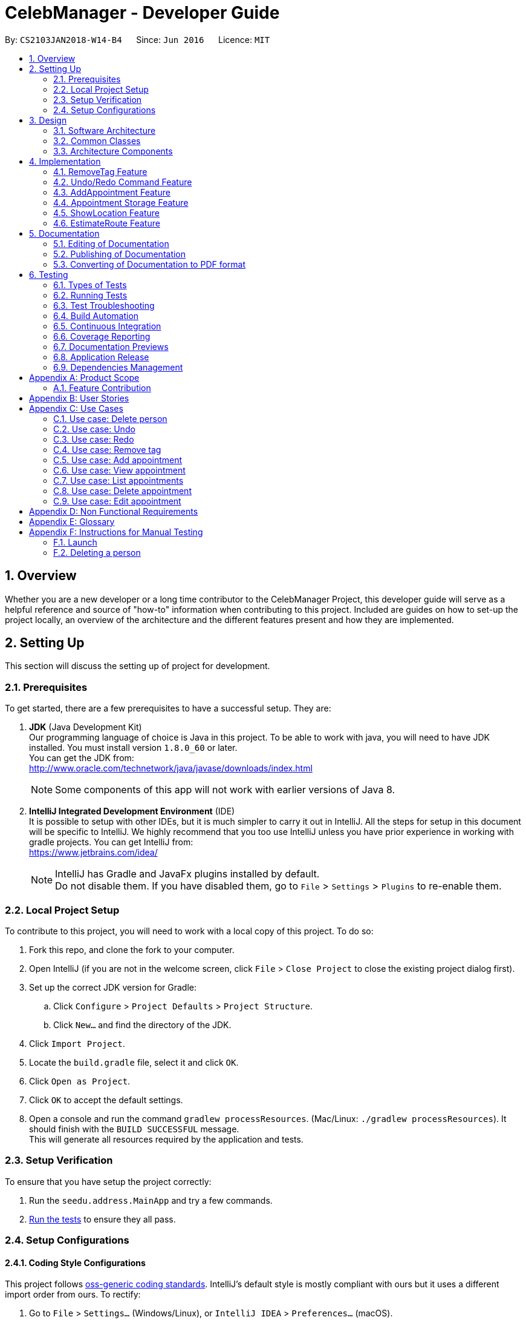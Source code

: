 = CelebManager - Developer Guide
:toc:
:toc-title:
:toc-placement: preamble
:sectnums:
:imagesDir: images
:stylesDir: stylesheets
:xrefstyle: full
ifdef::env-github[]
:tip-caption: :bulb:
:note-caption: :information_source:
endif::[]
:repoURL: https://github.com/CS2103JAN2018-W14-B4/main/

By: `CS2103JAN2018-W14-B4`      Since: `Jun 2016`      Licence: `MIT`

== Overview

Whether you are a new developer or a long time contributor to the CelebManager Project,
this developer guide will serve as a helpful reference and source of "how-to" information
when contributing to this project. Included are guides on how to set-up the project locally,
an overview of the architecture and the different features present and how they are implemented.

== Setting Up

This section will discuss the setting up of project for development.

=== Prerequisites

To get started, there are a few prerequisites to have a successful setup. They are:

. *JDK* (Java Development Kit) +
Our programming language of choice is Java in this project.
To be able to work with java, you will need to have JDK installed. You must install version `1.8.0_60` or later. +
You can get the JDK from: +
http://www.oracle.com/technetwork/java/javase/downloads/index.html
+
[NOTE]
Some components of this app will not work with earlier versions of Java 8.
+

. *IntelliJ Integrated Development Environment* (IDE) +
It is possible to setup with other IDEs, but it is much simpler to carry it out in IntelliJ.
All the steps for setup in this document will be specific to IntelliJ.
We highly recommend that you too use IntelliJ unless you have prior experience in working with gradle projects.
You can get IntelliJ from: +
https://www.jetbrains.com/idea/
+
[NOTE]
IntelliJ has Gradle and JavaFx plugins installed by default. +
Do not disable them. If you have disabled them, go to `File` > `Settings` > `Plugins` to re-enable them.


=== Local Project Setup

To contribute to this project, you will need to work with a local copy of this project. To do so:

. Fork this repo, and clone the fork to your computer.
. Open IntelliJ (if you are not in the welcome screen, click `File` > `Close Project` to close the existing project dialog first).
. Set up the correct JDK version for Gradle:
.. Click `Configure` > `Project Defaults` > `Project Structure`.
.. Click `New...` and find the directory of the JDK.
. Click `Import Project`.
. Locate the `build.gradle` file, select it and click `OK`.
. Click `Open as Project`.
. Click `OK` to accept the default settings.
. Open a console and run the command `gradlew processResources`. (Mac/Linux: `./gradlew processResources`). It should finish with the `BUILD SUCCESSFUL` message. +
This will generate all resources required by the application and tests.

=== Setup Verification

To ensure that you have setup the project correctly: +

. Run the `seedu.address.MainApp` and try a few commands.
. <<Testing,Run the tests>> to ensure they all pass.

=== Setup Configurations

==== Coding Style Configurations

This project follows https://github.com/oss-generic/process/blob/master/docs/CodingStandards.adoc[oss-generic coding standards].
IntelliJ's default style is mostly compliant with ours but it uses a different import order from ours.
To rectify:

. Go to `File` > `Settings...` (Windows/Linux), or `IntelliJ IDEA` > `Preferences...` (macOS).
. Select `Editor` > `Code Style` > `Java`.
. Click on the `Imports` tab to set the order. Take note of the following:

* For `Class count to use import with '\*'` and `Names count to use static import with '*'`: Set to `999` to prevent IntelliJ from contracting the import statements.
* For `Import Layout`: The order is `import static all other imports`, `import java.\*`, `import javax.*`, `import org.\*`, `import com.*`, `import all other imports`. Add a `<blank line>` between each `import`.

Alternatively, you can follow the <<UsingCheckstyle#, UsingCheckstyle.adoc>> document to configure Intellij to check style-compliance as you write code.

==== Documentation Configurations

After forking the repo, links in the documentation will still point to the `CS2103JAN2018-W14-B4/main` repository.
If you plan to develop this as a separate product (i.e. instead of contributing to the `CS2103JAN2018-W14-B4/main` repository), you should replace the variable `repoURL` in `DeveloperGuide.adoc` and `UserGuide.adoc` with the URL of your fork.

==== Continuous Integration (CI) Configurations

There are two CI configurations that you can set up.

To set up Travis for performing CI for your fork, please refer to <<UsingTravis#, UsingTravis.adoc>>.
Optionally, to set up AppVeyor for performing CI, please refer to <<UsingAppVeyor#, UsingAppVeyor.adoc>>.

[NOTE]
Travis is an Unix-based software, while AppVeyor is a Windows-based software.
Having both Travis CI and AppVeyor CI ensures your App works on both Unix-based platforms and Windows-based platforms.

You should also set up coverage reporting for your team fork. Please refer to <<UsingCoveralls#, UsingCoveralls.adoc>>.

[NOTE]
Coverage reporting could be useful for a team repository that hosts the final version but it is not that useful for your personal fork.


== Design

Before starting to work on the project after successful configurations, you are encouraged to:

1. Understand the overall design (<<Design-Architecture>>).
2. Understand the product scope (<<GetStartedProgramming>>).

[[Design-Architecture]]
=== Software Architecture

The *_Architecture Diagram_* given below explains the high-level design of the project.

.Architecture diagram
image::Architecture.png[width="600"]

////
[TIP]
The `.pptx` files used to create diagrams in this document can be found in the link:{repoURL}/docs/diagrams/[diagrams] folder. To update a diagram, modify the diagram in the pptx file, select the objects of the diagram, and choose `Save as picture`.
////

`Main` has only one class called link:{repoURL}/src/main/java/seedu/address/MainApp.java[`MainApp`]. It is responsible for:

* Initializing the components in the correct sequence and connects them up with each other at application launch.
* Shutting down the components and invokes cleanup method where necessary.

<<Design-Commons,*`Commons`*>> represents a collection of classes used by multiple components.
Two of these classes are vital at the architecture level. These are:

* `EventsCenter` is used by components to communicate with other components using events.
* `LogsCenter` is used by many classes to write log messages to the application's log file.

[NOTE]
`EventsCenter` is written using the https://github.com/google/guava/wiki/EventBusExplained[Google's Event Bus library].
It is a form of event-driven design.

The rest of the App consists of four components, each defining its _API_ in an interface, and exposing its functionality using a `{Component Name}Manager` class.
The components are:

* <<Design-Ui,*`UI`*>>: The user interface of the application.
* <<Design-Logic,*`Logic`*>>: The command executor of the application.
* <<Design-Model,*`Model`*>>: The container for in-memory data of the application.
* <<Design-Storage,*`Storage`*>>: The driver for reading and writing data of the application.

////
For example, the `Logic` component (see Figure 2) defines it's API in the `Logic.java` interface and exposes its functionality using the `LogicManager.java` class.

.Class diagram of the Logic Component
image::LogicClassDiagram.png[width="800"]

[discrete]
==== Event-driven Design
////

[[Design-Commons]]
=== Common Classes
Common class files, such as `EventsCenter`, are used by multiple components are in the `seedu.addressbook.commons` package.

The _sequence diagram_ below shows how the components interact for the scenario where the user issues the command `delete 1`.
Note that the `Model` simply raises a `AddressBookChangedEvent` when the CelebManager data is changed, instead of asking the `Storage` to save the updates to the hard disk.

.Sequence diagram for `delete 1` command (1)
image::SDforDeletePerson.png[width="800"]


The diagram below shows how the `EventsCenter` reacts to that event, which results in the updates being saved to the hard disk.
The status bar of the UI is also updated to reflect the 'Last Updated' time.
Note how the event is propagated through the `EventsCenter` to the `Storage` and `UI` without `Model` having to be coupled to either of them.

.Sequence diagram for `delete 1` command (2)
image::SDforDeletePersonEventHandling.png[width="800"]

=== Architecture Components

[[Design-Ui]]
==== UI Component

The following diagram shows the class diagram of the `UI` component.

.Class diagram of the `UI` component
image::UiClassDiagram.png[width="800"]

*API*: link:{repoURL}/src/main/java/seedu/address/ui/Ui.java[`Ui.java`]

The UI consists of a `MainWindow` that is made up of parts e.g.`CommandBox`, `ResultDisplay`, `PersonListPanel`, `StatusBarFooter`, `BrowserPanel` etc.
All these classes inherit from the abstract `UiPart` class.

The `UI` component uses JavaFx UI framework.
The layout of these UI parts are defined in matching `.fxml` files that are in the `src/main/resources/view` folder.
For example, the layout of the link:{repoURL}/src/main/java/seedu/address/ui/MainWindow.java[`MainWindow`] is specified in link:{repoURL}/src/main/resources/view/MainWindow.fxml[`MainWindow.fxml`].

The `UI` component,

* executes user commands using the `Logic` component.
* binds itself to some data in the `Model` so that the UI can auto-update when data in the `Model` change.
* responds to events raised from various parts of the App and updates the UI accordingly.

[[Design-Logic]]
==== Logic Component

The following diagrams shows the structure of the `Logic` component, and details on `XYZCommand` and `Command` in <<fig-LogicClassDiagram>>.
It describe the overall structure of the `Logic` component and how a single command such as `XYZCommand` and other commands are structured respectively.

[[fig-LogicClassDiagram]]
.Class diagram of the `Logic` component
image::LogicClassDiagram.png[width="800"]

.Structure of commands in the `Logic` component
image::LogicCommandClassDiagram.png[width="800"]

*API*: link:{repoURL}/src/main/java/seedu/address/logic/Logic.java[`Logic.java`]

When the user types in a new command to be parsed:

.  The `Logic` uses the `AddressBookParser` class to parse the user command.
.  A `Command` object is then executed by the `LogicManager`.
.  The command execution can affect the `Model` (e.g. adding a person) and/or raise events.
.  The result of the command execution is then encapsulated as a `CommandResult` object which is passed back to the `Ui`.

The following diagram shows the sequence diagram for interactions within the `Logic` component for the `execute("delete 1")` API call.

.Sequence diagram for the `delete 1` command
image::DeletePersonSdForLogic.png[width="800"]

[[Design-Model]]
==== Model Component

The following diagram shows the class diagram of the `Model` component.
It describes the overall structure of the `Model` component, along with all its sub-components.

.Class diagram of the `Model` component
image::ModelClassDiagram.png[width="800"]

*API*: link:{repoURL}/src/main/java/seedu/address/model/Model.java[`Model.java`]

The `Model` component:

* stores a `UserPref` object that represents the user's preferences.
* stores the Address Book data.
* exposes an unmodifiable `ObservableList<Person>` that can be 'observed' e.g. the UI can be bound to this list so that the UI automatically updates when the data in the list change.
* does not depend on any of the other three components.

[[Design-Storage]]
==== Storage Component

The following diagram shows the class diagram of the `Storage` component.
It describes how the overall structure of the `Storage` component and its different sub-components.

.Class diagram of the `Storage` component
image::StorageClassDiagram.png[width="800"]

*API*: link:{repoURL}/src/main/java/seedu/address/storage/Storage.java[`Storage.java`]

The `Storage` component:

* saves `UserPref` objects in json format and read it back.
* saves contacts data in xml format and read it back.
* saves appointments data in xml format and read it back.


== Implementation

This section describes some noteworthy features that are implemented in CelebManager.

// tag::removeTag[]
=== RemoveTag Feature
==== Current Implementation

The tag removal mechanism is facilitated by both `RemoveTagCommand`, which resides inside `Logic`, and `removeTag`, which resides in `AddressBook`.
`RemoveTagCommand` removes a specified tag from each person in the address book, and prints out how many persons are affected by this removal.
The following figure shows the inheritance diagram for `RemoveTagCommand`:

.Inheritance diagram for `Command`
image::RemoveTagCommandClassDiagram.png[width=""]

The `RemoveTagCommand` class inherits from the `UndoableCommand` class.
Similar to the other undoable commands like `DeleteCommand`, it supports the undo/redo feature.

Unlike `DeleteCommand` that can raise `PersonNotFoundException` when the `index` of the `person` to be deleted does not exist,
`RemoveTagCommand` can remove a non-existing tag from the address book, but implicitly tell the user that the tag does not exist
by showing that, the number of persons affected by the removal is 0.

The snippet code below shows the implementation of `executeUndoableCommand` in `RemoveTagCommand`:

[source,java]
----
public class RemoveTagCommand extends UndoableCommand {
    ...
    public static final String MESSAGE_DELETE_TAG_SUCCESS = "Removed Tag %1$s and %2$s person(s) affected.";
    ...

    @Override
    public CommandResult executeUndoableCommand() {
        requireNonNull(tagToRemove);
        int numberOfAffectedPersons = model.removeTag(tagToRemove);
        return new CommandResult(String.format(MESSAGE_DELETE_TAG_SUCCESS, tagToRemove, numberOfAffectedPersons));
    }

    ...
}
----

The snippet code below shows the implementation of `removeTag` in `AddressBook`:

[source,java]
----
public class AddressBook {
    /**
     * Removes {@code tag} from all persons in this {@code AddressBook}.
     * @returns the number of {@code person}s with this {@code tag} removed.
     */
    public int removeTag(Tag tag) {
        int count = 0;
        for (Person person: persons) {
            if (person.removeTag(tag)) {
                count++;
            }
        }
        if (count > 0) {
            removeUnusedTags();
        }
        return count;
    }
    ...
}
----

Note that `removeUnusedTags` is called inside `removeTag` when there is at least one person affected by the removal.
This is because this operation removes the tag from each person with it, and thus after the operation, no person in the
address book should have the tag, and hence the unused tag should be removed from `tags` inside the address book.

Suppose the current address book has two types of tags, `friends` and `husband`.
The figure below shows the state of `PersonListPanel`:

.State of `PersonListPanel` before executing `removeTag friends`
image::BeforeRemoveTag.png[width=""]

After the successful execution of `removeTag friends`, `PersonListPanel` will be updated to the diagram below:

.State of `PersonListPanel` after executing `removeTag friends`
image::AfterRemoveTag.png[width=""]

The following sequence diagram shows how the command works:

.Sequence diagram of removeTag command
image::RemoveTagSequenceDiagram.png[width=""]

==== Design Considerations

===== Aspect: Command result for removal of non-existing `tag`
* **Alternative 1 (current choice):** Output `tag` is removed and 0 person affected
** Pros: Easy to implement.
** Cons: Does not make it explicit to users that the `tag` being removed does not exist in the address book.
* **Alternative 2:** Output the `tag` cannot be removed
** Pros: Makes it clear to users that the `tag` does not exist and thus cannot be removed.
** Cons: Does not invalidate the removal and can thus be confusing to users whether this removal is legal.
* **Alternative 3:** Output error and invalid command format
** Pros: Follows the common logical convention and makes it clear to users that the removal is not legal.
** Cons: Requires the creation of additional exception class and exception handling methods.


// tag::undoredo[]
=== Undo/Redo Command Feature
==== Current Implementation

The undo command allows users to reverse the effect of the previous command, and the redo command allows the users to reverse the effects of undoing commands.

The undo/redo mechanism is facilitated by an `UndoRedoStack` in `LogicManager` class. It supports undoing and redoing of commands that modifies the state of the address book, such as `add` and `edit`.

In the implementation, these commands will inherit from `UndoableCommand` class, while the commands that cannot be undone will inherit from the `Command` class instead.


The following figure shows the inheritance diagram with regards to the feature:

.Inheritance diagram for undoable commands
image::LogicCommandClassDiagram.png[width="800"]

From the figure, the `UndoableCommand` class provides an interface between the abstract `Command` class and concrete commands that can be undone, such as the `DeleteCommand`.

`UndoableCommand` contains high-level algorithms for additional tasks, such as saving the application state before command execution.
Its child classes implements the details of how to execute the specific command.

[NOTE]
Undoable commands require additional tasks to be completed, such as saving the application state, before command execution.

[NOTE]
The technique of containing the high-level algorithms in the parent class, while implementing lower-level algorithms in child classes is also known as the https://www.tutorialspoint.com/design_pattern/template_pattern.htm[template pattern].

With the additional interface, the commands that are undoable are implemented in this way:
[source,java]
----
public abstract class UndoableCommand extends Command {
    @Override
    public CommandResult execute() {
        // ... undo logic ...

        executeUndoableCommand();
    }
}

public class DeleteCommand extends UndoableCommand {
    @Override
    public CommandResult executeUndoableCommand() {
        // ... delete logic ...
    }
}
----

Commands that are not undoable are implemented this way:
[source,java]
----
public class ListCommand extends Command {
    @Override
    public CommandResult execute() {
        // ... list logic ...
    }
}
----

The `UndoRedoStack` will be empty at the beginning when the user first launches the application.


For example, when the user executes a `delete 5` command, an `UndoableCommand`, to delete the 5th person in the address book, the current state of the address book is saved.
The `delete 5` command will then be pushed onto the `undoStack`.
The current state of the application is then saved together with the command.
The following figure shows the illustration after executing the command.

.Execution of `delete 5` command
image::UndoRedoStartingStackDiagram.png[width="800"]

As the user continues to execute commands that are undoable in the application, more commands are added into the `undoStack`.
For example, the user may execute an `add n/David ...` command to add a new person.
The following figure shows the illustration after executing the second command.

.Execution of `add n/David ...` command
image::UndoRedoNewCommand1StackDiagram.png[width="800"]

[NOTE]
If a command fails its execution, it will not be pushed to the `undoStack` at all.

If the user decides to undo that action using `undo` command, the `undoStack` will pop the most recent command, and push the command into the `redoStack`.
The application will restore to the state before the `add n/David ...` command executed.
The following figure shows the illustration after executing the `undo` command.

.Execution of `undo` command
image::UndoRedoExecuteUndoStackDiagram.png[width="800"]

[NOTE]
If the `undoStack` is empty, then there are no other commands left to be undone.
An `Exception` will be thrown when popping the `undoStack`.

The following figure shows the sequence diagram on how the `undo` command works.

.Sequence diagram of `undo` command
image::UndoRedoSequenceDiagram.png[width="800"]

The `redo` command pops the most recent undone command from `redoStack`, and push the command to the `undoStack`.
This will also restore the address book to the state after the command is executed.

[NOTE]
If the `redoStack` is empty, then there are no other commands left to be redone.
An `Exception` will be thrown when popping the `redoStack`.

////
The user now decides to execute a new command, `clear`. As before, `clear` will be pushed into the `undoStack`. This time the `redoStack` is no longer empty. It will be purged as it no longer make sense to redo the `add n/David` command (this is the behavior that most modern desktop applications follow).

image::UndoRedoNewCommand2StackDiagram.png[width="800"]

Commands that are not undoable are not added into the `undoStack`. For example, `list`, which inherits from `Command` rather than `UndoableCommand`, will not be added after execution:

image::UndoRedoNewCommand3StackDiagram.png[width="800"]

The following activity diagram summarize what happens inside the `UndoRedoStack` when a user executes a new command:

image::UndoRedoActivityDiagram.png[width="650"]
////

==== Design Considerations


===== Aspect: Implementation of `UndoableCommand`

* **Alternative 1 (current choice):** Add a new abstract method `executeUndoableCommand()`
** Pros: We will not lose any undone/redone functionality as it is now part of the default behaviour. Classes that deal with `Command` do not have to know that `executeUndoableCommand()` exist.
** Cons: Hard for new developers to understand the template pattern.
* **Alternative 2:** Just override `execute()`
** Pros: Does not involve the template pattern, easier for new developers to understand.
** Cons: Classes that inherit from `UndoableCommand` must remember to call `super.execute()`, or lose the ability to undo/redo.

===== Aspect: Execution of `undo` and `redo` commands

* **Alternative 1 (current choice):** Saves the entire address book.
** Pros: Easy to implement.
** Cons: May have performance issues in terms of memory usage.
* **Alternative 2:** Individual command knows how to undo/redo by itself.
** Pros: Will use less memory (e.g. for `delete`, just save the person being deleted).
** Cons: We must ensure that the implementation of each individual command are correct.


===== Aspect: Type of commands that can be undone/redone

* **Alternative 1 (current choice):** Only include commands that modifies the address book (`add`, `clear`, `edit`).
** Pros: We only revert changes that are hard to change back (the view can easily be re-modified as no data are * lost).
** Cons: User might think that undo also applies when the list is modified (undoing filtering for example), * only to realize that it does not do that, after executing `undo`.
* **Alternative 2:** Include all commands.
** Pros: Might be more intuitive for the user.
** Cons: User have no way of skipping such commands if he or she just want to reset the state of the address * book and not the view.
**Additional Info:** See our discussion  https://github.com/se-edu/addressbook-level4/issues/390#issuecomment-298936672[here].


===== Aspect: Type of data structure to support the undo/redo commands

* **Alternative 1 (current choice):** Use separate stack for undo and redo
** Pros: Easy to understand for new Computer Science student undergraduates to understand, who are likely to be * the new incoming developers of our project.
** Cons: Logic is duplicated twice. For example, when a new command is executed, we must remember to update * both `HistoryManager` and `UndoRedoStack`.
* **Alternative 2:** Use `HistoryManager` for undo/redo
** Pros: We do not need to maintain a separate stack, and just reuse what is already in the codebase.
** Cons: Requires dealing with commands that have already been undone: We must remember to skip these commands. Violates Single Responsibility Principle and Separation of Concerns as `HistoryManager` now needs to do two * different things.
// end::undoredo[]

=== AddAppointment Feature
==== Current Implementation

The AddAppointment mechanism is facilitated by the `AddAppointmentCommand`, which resides inside `Logic`. It supports the adding of an appointment to an existing calendar.
The appointment, if added successfully, can be viewed in our `CalendarPanel` UI. This is done by retrieving the list of calendars stored in our `CalendarPanel`
and then adding the appointment to one or more of these calendars. This command extends `Command` so it *does not support the undo/redo feature*.

To be able to create appointments, add them to calendars and view the calendar with the added appointments, the external CalendarFX package is used. The API for all the CalendarFX classes and methods used can be found http://dlsc.com/wp-content/html/calendarfx/apidocs/index.html[here].

* For the calendar, the `CelebCalendar` class is used, which extends the default `Calendar` class from CalendarFX used to describe a calendar.

* For the appointment, the `Appointment` class is used, which is extended from `Entry`, the default class used to represent an entry in a `Calendar` in CalendarFX.

* All `CelebCalendar` instances reside in an instance of `CalendarSource`, the class used to store a group of calendars in CalendarFX.

* This instance of `CalendarSource` is atttached to our `CalendarView` which is the GUI for our calendar.

[NOTE]
Inheritance from the base classes of the external package is done so that we can add in additional methods as necessary.

Right now, the addAppointment command takes in up to 6 parameters. They are:

* Appointment name [Compulsory field]
* Location
* Start Date
* Start Time
* End Date
* End Time

The `AddAppointmentCommandParser` is able to create sensible appointments even if 1 or more of the non-compulsory fields are not included. The snippet code below shows how the parsing is handled:

[source,java]
----
public AddAppointmentCommand parse(String args) throws ParseException {
    ArgumentMultimap argMultiMap = ArgumentTokenizer.tokenize(args, PREFIX_NAME, PREFIX_START_TIME,
            PREFIX_START_DATE,  PREFIX_LOCATION, PREFIX_END_TIME, PREFIX_END_DATE);

    if (!arePrefixesPresent(argMultiMap, PREFIX_NAME)
            || !argMultiMap.getPreamble().isEmpty()) {
        throw new ParseException(String.format(MESSAGE_INVALID_COMMAND_FORMAT,
                AddAppointmentCommand.MESSAGE_USAGE));
    }

    try {
        String appointmentName = ParserUtil.parseGeneralName(argMultiMap.getValue(PREFIX_NAME)).get();
        Optional<LocalTime> startTimeInput = ParserUtil.parseTime(argMultiMap.getValue(PREFIX_START_TIME));
        Optional<LocalDate> startDateInput = ParserUtil.parseDate(argMultiMap.getValue(PREFIX_START_DATE));
        Optional<LocalTime> endTimeInput = ParserUtil.parseTime(argMultiMap.getValue(PREFIX_END_TIME));
        Optional<LocalDate> endDateInput = ParserUtil.parseDate(argMultiMap.getValue(PREFIX_END_DATE));
        Optional<String> locationInput = ParserUtil.parseGeneralName(argMultiMap.getValue(PREFIX_LOCATION));

        String location = null;
        LocalTime startTime = LocalTime.now();
        LocalDate startDate = LocalDate.now();
        LocalTime endTime = LocalTime.now();
        LocalDate endDate = LocalDate.now();

        if (startTimeInput.isPresent()) {
            startTime = startTimeInput.get();
            endTime = startTimeInput.get();
        }
        if (endTimeInput.isPresent()) {
            endTime = endTimeInput.get();
        }
        if (startDateInput.isPresent()) {
            startDate = startDateInput.get();
            endDate = startDateInput.get();
        }
        if (endDateInput.isPresent()) {
            endDate = endDateInput.get();
        }
        if (locationInput.isPresent()) {
            location = locationInput.get();
        }
        ...
    }
    ...
}
----

The format for all the fields are located inside of `Appointment` and are as follows:

[source,java]
----
public class Appointment extends Entry {

    public static final String MESSAGE_NAME_CONSTRAINTS =
            "Appointment names should only contain alphanumeric characters and spaces, and it should not be blank"; // used for name and location

    public static final String MESSAGE_TIME_CONSTRAINTS =
            "Time should be a 2 digit number between 00 to 23 followed by a :"
            + " followed by a 2 digit number beetween 00 to 59. Some examples include "
            + "08:45, 13:45, 00:30";
    public static final String MESSAGE_DATE_CONSTRAINTS =
            "Date should be a 2 digit number between 01 to 31 followed by a -"
            + " followed by a 2 digit number between 01 to 12 followed by a -"
            + " followed by a 4 digit number describing a year. Some months might have less than 31 days."
            + " Some examples include: 13-12-2018, 02-05-2019, 28-02-2018";

    public static final DateTimeFormatter TIME_FORMAT = DateTimeFormatter.ofPattern("HH:mm");

    public static final DateTimeFormatter DATE_FORMAT = DateTimeFormatter.ofPattern("dd-MM-uuuu")
            .withResolverStyle(ResolverStyle.STRICT); // prevent incorrect dates
    ...
}
----

The figure below shows the state of the application before input of the `AddAppointmentCommand`:

.State of application without any appointments
image::BeforeAddAppointment.png[width="800"]

After input of the command, we will have:

.State of application with newly added appointment
image::AfterAddAppointment.png[width="800"]


////
=== Logging

We are using `java.util.logging` package for logging. The `LogsCenter` class is used to manage the logging levels and logging destinations.

* The logging level can be controlled using the `logLevel` setting in the configuration file (See <<Implementation-Configuration>>)
* The `Logger` for a class can be obtained using `LogsCenter.getLogger(Class)` which will log messages according to the specified logging level
* Currently log messages are output through: `Console` and to a `.log` file.

*Logging Levels*

* `SEVERE` : Critical problem detected which may possibly cause the termination of the application
* `WARNING` : Can continue, but with caution
* `INFO` : Information showing the noteworthy actions by the App
* `FINE` : Details that is not usually noteworthy but may be useful in debugging e.g. print the actual list instead of just its size

[[Implementation-Configuration]]
=== Configuration

Certain properties of the application can be controlled (e.g App name, logging level) through the configuration file (default: `config.json`).
////

=== Appointment Storage Feature
==== Current Implementation
The storing of appointment is facilitated by the `XmlAppointmentListStorage` class, which resides in the `Storage` component.
It supports the retrieval and storage for appointments made by the user.

During start-up of application, the storage component will be initialized by the `MainApp`, which retrieves information from the specified file path in `UserPrefs`.

The following code snippet shows how the storage component will be initialized by the `MainApp`.
[source,java]
----
public void init() throws Exception {
        // initializes application.

        UserPrefsStorage userPrefsStorage = new JsonUserPrefsStorage(config.getUserPrefsFilePath());
        userPrefs = initPrefs(userPrefsStorage);
        AddressBookStorage addressBookStorage = new XmlAddressBookStorage(userPrefs.getAddressBookFilePath());
        AppointmentListStorage appointmentListStorage =
                new XmlAppointmentListStorage(userPrefs.getAppointmentListFilePath());
        storage = new StorageManager(addressBookStorage, userPrefsStorage, appointmentListStorage);

        // initializes other component in the application.
    }
----

In the `XmlAppointmentListStorage` class, it allows developers to use methods:

* `readAppointmentList`, to retrieve a `ReadOnlyAppointmentList`
** This is done by checking if the file exist, and load the list from `XmlSerializableAppointmentList`.
* `saveAppointmentList`, to write information into `filePath` specified in `userPrefs`
** This is done by creating a new file and rewriting to the list in `XmlSerializableAppointmentList`.

While the `XmlAppointmentListStorage` class allows access to data stored on the hard disk, the `XmlSerializableAppointmentList` class represents the data of the appointment list for the calendar.
In `XmlSerializableAppointmentList`, it contains a `List` of XML formats of appointments `XmlAdaptedAppointment`.
`XmlAdaptedAppointment` will then contain essential information of different `Appointment` in `AppointmentList` in the `Model` component, which includes:

* `title` of appointment
* `interval` of appointment indicating its starting and ending time
* `fullDay` tag of appointment indicating whether if appointment is a full-day event
* `calendarName` of which the appointment is allocated to
* `location` of appointment that is going to happen

==== Design Considerations
===== Aspect: Implementing of `AppointmentListStorage`
* **Alternative 1 (current choice):** Adapting existing `AddressBookStorage`
** Pros: Allows similar structure that can be maintained easily in `Storage` component
** Cons: Prevents major overhaul in future if necessary
* **Alternative 2:** Redefining `AppointmentListStorage`
** Pros: Allows flexibility in implementation
** Cons: Confuses developer with different requirements for a single component

===== Aspect: Usage of data structures for `Appointment`
* **Alternative 1 (current choice):** Using a single `List`
** Pros: Allows simplicity
** Cons: Slows the application if there are too many appointments
* **Alternative 2:** Using a single `Set` such as `TreeSet`
** Pros: Lowers impact in speed when there are many appointments
** Cons: Complicates implementation when speed is not an issue

// tag::showlocation[]
=== ShowLocation Feature
==== Current Implementation

The ShowLocation mechanism is facilitated by the `ShowLocationCommand`, which resides inside `Logic`. It supports the viewing of location
in the `MapPanel` UI by updating the state of the `MapPanel`. This is done by re-centering the `MapPanel` to the latitude and longitude of the
location and identifying it with a location marker. This command inherits from `Command` so it *does not support the undo/redo feature*.

The following figure shows the marker that is used to identify the location in the `MapPanel`:

.Location marker
image::LocationMarker.png[width="50"]

The following diagram shows the inheritance diagram for `ShowLocationCommand`:

.Inheritance diagram for `Command`
image::ShowLocationLogicCommandClassDiagram.png[width=""]

As you can see from the diagram, `ShowLocationCommand` inherits from the Command class and is not part of the Undoable Command.
Similar to the other commands like `FindCommand` it will not be identified by the undo/redo feature.

This command does not use the `Person` `Address` model to search for a specific location, it uses the `MapAddress` model. This is due to
the due to the difference in address specification details as the `Address` model is too specific for the command to work.
An example would be the details of unit number (e.g #11-111) which will not be valid for this command.

The main difference between both model is shown below in the two diagrams.

The snippet code below shows the diagram of `Address` model:

[source,java]
----
public class Address {
    public static final String MESSAGE_ADDRESS_CONSTRAINTS =
                "Person addresses can take any values, and it should not be blank";
    /*
     * The first character of the address must not be a whitespace,
     * otherwise " " (a blank string) becomes a valid input.
     */
    public static final String ADDRESS_VALIDATION_REGEX = "[^\\s].*";
    /**
     * Returns true if a given string is a valid person email.
     */
    public static boolean isValidAddress(String test) {
        return test.matches(ADDRESS_VALIDATION_REGEX);
    }
    ...
}
----

The snippet code below shows the diagram of `MapAddress` model:

[source,java]
----
public class MapAddress {
    public static final String MESSAGE_ADDRESS_MAP_CONSTRAINTS =
            "Address should be in location name, road name, block and road name or postal code format.\n"
                    + "Note:(Person address may not be valid as it consist of too many details like unit number)"
    /*
     * The first character of the address must not be a whitespace,
     * otherwise " " (a blank string) becomes a valid input.
     */
    public static final String ADDRESS_VALIDATION_REGEX = "[^\\s].*";
    ...
    /**
     * Returns true if a given string is a valid map address.
     */
    public static boolean isValidAddress(String test) {
        boolean isValid;
        Geocoding testAddress = new Geocoding();
        isValid = testAddress.checkIfAddressCanBeFound(test);
        return test.matches(ADDRESS_MAP_VALIDATION_REGEX) && isValid;
    }
    ...
}
----
The difference to note is the `isValidAddress` method, where `Address` only checks for *blank space* whereas `MapAddress`
checks for *blank space and the validity of location in google server*. Thus, making the command more restrictive to location,
 road, block name and postal code. Any details more than that would result in a higher possibility of it being invalid.

This command uses the `GMAPSFX API` and  `Google Maps Web Services API` library. The `GMAPFX API` is used to create the
`Geocoding` function, which is used to convert `MapAddress` into latitude and longitude form (`LatLng`). The `LatLng` form
is then used by the command to find the exact location in the `MapPanel`. The `Google Maps Web Services API` allows the
command to re-center and mark the new location which is then shown to the user.

Every new input of this command will remove the previous location marker and add the new marker into the map.

The snippet below shows the state of `MapPanel` before input of `ShowLocation` command:

.Default State of `MapPanel`
image::BeforeInput.png[width="400"]

After the input of "showLocation ma/Punggol" the `MapPanel` will be updated to the diagram below:

.State of `MapPanel` after `CommandInput`
image::AfterShowLocationInput.png[width="400"]

Any subsequent inputs will remove the previous location marker and update the `MapPanel` with the new marker

The following sequence diagram shows how the command works:

.Sequence Diagram of `showLocation` Command
image::ShowLocationSequenceDiagram.png[width=""]

==== Design Considerations

===== Aspect: Implementation of `showLocationCommand`
* **Alternative 1 (current choice):** Extend `Command`
** Pros: Easy to understand for new developers who will be developing this project as the command is at the same abstraction level as other commands.
** Cons: Does not have the undo/redo feature as it is not part of `UndoableCommand`.
* **Alternative 2:** Extend `UndoableCommand`
** Pros: Allows for command to have the undo/redo function.
** Cons: Requires more work that may not fit in with our timeline

===== Aspect: Use of address model
* **Alternative 1 (current choice):** Use `MapAddress`
** Pros: Allows the clear distinction of requirements between `MapAddress` and `Address` to avoid confusion
** Cons: Both model are very similar
* **Alternative 2:** Use `Address`
** Pros: Reduces the amount of code/class in the project
** Cons: Will be confusing as different requirements for a single model. Lacks proper organisation.

// tag::estimateRoute[]
=== EstimateRoute Feature
==== Current Implementation

The EstimateRoute mechanism is facilitated by the `EstimateRouteCommand`, which resides inside `Logic`. It supports the viewing of estimated route
in the `MapPanel` UI by updating the state of the `MapPanel`. This is done by re-centering the `MapPanel` to the new route. This command inherits from `Command` so it *does not support the undo/redo feature*.



The following figure shows the marker that is used to identify the start and end location in the `MapPanel`:

.Location marker
image::LocationMarker.png[width="50"]

The following diagram shows the inheritance diagram for `EstimateRouteCommand`:

.Inheritance diagram for `Command`
image::ShowLocationLogicCommandClassDiagram.png[width=""]

As you can see from the diagram, `EstimateRouteCommand` inherits from the Command class and is not part of the Undoable Command.
Similar to the other commands like `FindCommand` it will not be identified by the undo/redo feature.

This command is similar to the `ShowLocation` feature which does not use the `Person` `Address` model to search for a specific location, it uses the `MapAddress` model. This is due to the difference in address specification details as the `Address` model is too specific for the command to work.
An example would be the details of unit number (e.g #11-111) which will not be valid for this command.

This command uses the `GMAPSFX API` and  `Google Maps Web Services API` library.

The `GMAPFX API` is used to create the
`Geocoding` function, which is used to convert `MapAddress` into latitude and longitude form (`LatLng`). The `LatLng` form
is then used by the command to find the exact location in the `MapPanel`. `GMAPSFX` is also used to create the `DistanceEstimate` function, which allows
the calculation of estimated time and distance of travel between two location by driving. `DistanceMatrix` is also used to check if two locations
can be reached by driving.

The `Google Maps Web Services API` allows the
command to re-center the map view, create the route, mark the start and end location which is then shown to the user.

Every new input of this command will remove the previous route and add the new route into the map.

The snippet below shows the state of `MapPanel` before input of `estimateRoute` command:

.Default State of `MapPanel`
image::BeforeInput.png[width="400"]

After the input of "estimateRoute sma/Punggol ema/NUS" the `MapPanel` will be updated to the diagram below:

.State of `MapPanel` after `CommandInput`
image::AfterShowLocationInput.png[width="400"]

Any subsequent inputs will remove any existing marker or route and update the `MapPanel` with the new route.

The following sequence diagram shows how the command works:

.Sequence Diagram of `estimateRoute` Command
image::ShowLocationSequenceDiagram.png[width=""]

==== Design Considerations

===== Aspect: Implementation of `estimateCommand`
* **Alternative 1 (current choice):** Extend `Command`
** Pros: Easy to understand for new developers who will be developing this project as the command is at the same abstraction level as other commands.
** Cons: Does not have the undo/redo feature as it is not part of `UndoableCommand`.
* **Alternative 2:** Extend `UndoableCommand`
** Pros: Allows for command to have the undo/redo function.
** Cons: Requires more work that may not fit in with our timeline

===== Aspect: Use of address model
* **Alternative 1 (current choice):** Use `MapAddress`
** Pros: Allows the clear distinction of requirements between `MapAddress` and `Address` to avoid confusion
** Cons: Both model are very similar
* **Alternative 2:** Use `Address`
** Pros: Reduces the amount of code/class in the project
** Cons: Will be confusing as different requirements for a single model. Lacks proper organisation.

== Documentation
This section shows you how to document your project effectively.

You can use AsciiDoc, a lightweight markup language, for writing documentation.

[NOTE]
AsciiDoc(markup language) is chosen over markdown language format because it provides more flexibility with regards to formatting.


=== Editing of Documentation

Please refer to <<UsingGradle#rendering-asciidoc-files, UsingGradle.adoc>> for instructions on how to render `.adoc` files locally to preview the end result of your edits.
Alternatively, you can download the AsciiDoc plugin for IntelliJ, which allows you to preview the changes you have made to your `.adoc` files in real-time.

=== Publishing of Documentation

Please refer to <<UsingTravis#deploying-github-pages, UsingTravis.adoc>> for instructions on how to deploy GitHub pages using Travis.

=== Converting of Documentation to PDF format

You can use https://www.google.com/chrome/browser/desktop/[Google Chrome] to convert documents to PDF format, as Chrome's PDF engine preserves hyperlinks used in webpages.

To convert the project documentation files to PDF format:

.  Follow the instructions in <<UsingGradle#rendering-asciidoc-files, UsingGradle.adoc>> to convert the AsciiDoc files in `docs/` directory to HTML format.
.  Go to your generated HTML files in the `build/docs` folder, right click on them and select `Open with` -> `Google Chrome`.
.  Click on the `Print` option in Chrome's menu.
.  Set the destination to `Save as PDF`, proceed to click `Save` to save a copy of the file in PDF format. For the best result, use the settings indicated in the screenshot below.

*Menu below will appear after step 3*

.Saving documentation as PDF files in Chrome
image::chrome_save_as_pdf.png[width="300"]

[[Testing]]
== Testing

Testing is very important as it allows us to find application defects that were made during development, and it should be done constantly. It can be expensive if software testing is done only in the later stages of development, as a bug may affect different components of the project.

=== Types of Tests

There are two types of tests that we can run during the development of the project:

.  *GUI Tests* - These are tests involving the GUI. They include:
.. _System Tests_ that test the entire App by simulating user actions on the GUI. These are in the `systemtests` package.
.. _Unit tests_ that test the individual components of the software. These are in `seedu.address.ui` package.
.  *Non-GUI Tests* - These are tests not involving the GUI. They include:
..  _Unit tests_ that target the lowest level methods/classes. +
e.g. `seedu.address.commons.StringUtilTest`
..  _Integration tests_ that check the integration of multiple code units (those code units are assumed to be working). +
e.g. `seedu.address.storage.StorageManagerTest`
..  _Hybrids of unit and integration tests_ that check multiple code units as well as how they are connected together. +
e.g. `seedu.address.logic.LogicManagerTest`


=== Running Tests

There are three ways to run tests.

*Method 1: Using Gradle (headless)*

* Open a console and run the command `gradlew clean headless allTests` (Mac/Linux: `./gradlew clean headless allTests`).

[NOTE]
GUI tests can be run in _headless_ mode due to the https://github.com/TestFX/TestFX[TestFX] library. GUI tests do not show up on the screen in headless mode, which allows you to work on other matters while tests are running.

[NOTE]
Using Gradle (headless) is the most reliable way to run tests. Other testing methods may fail some GUI tests due to platform/resolution-specific idiosyncrasies.

[NOTE]
See <<UsingGradle#, UsingGradle.adoc>> for more info on how to run tests using Gradle.

*Method 2: Using Gradle*

* Open a console and run the command `gradlew clean allTests` (Mac/Linux: `./gradlew clean allTests`).

*Method 3: Using IntelliJ JUnit test runner*

* To run all tests, right-click on the `src/test/java` folder and choose `Run 'All Tests'`.
* To run a subset of tests, right-click on a test package or a test class, and choose `Run 'Tests in '<test package or test class>''`.


=== Test Troubleshooting
**Problem: `HelpWindowTest` fails with a `NullPointerException`.**

* Reason: One of its dependencies, `UserGuide.html` in `src/main/resources/docs` is missing.
* Solution: Execute Gradle task `processResources`.

////
== Dev Ops

Dev Ops is a software engineering culture and practice that aims at unifying software development (Dev) and software operations (Ops).
Dev Ops advocates automation and monitoring at all steps of software construction. This section illustrates how we adopt this practice in developing CelebManager.
////

=== Build Automation

Please use Gradle for build automation. +
Refer to <<UsingGradle#, UsingGradle.adoc>> for more details.

=== Continuous Integration

Please use https://travis-ci.org/[Travis CI] and https://www.appveyor.com/[AppVeyor] to perform _Continuous Integration_ on our projects. +
Refer to <<UsingTravis#, UsingTravis.adoc>> and <<UsingAppVeyor#, UsingAppVeyor.adoc>> for more details.

=== Coverage Reporting

Please use https://coveralls.io/[Coveralls] to track the code coverage of our projects. +
Refer to <<UsingCoveralls#, UsingCoveralls.adoc>> for more details.

=== Documentation Previews

Please use https://www.netlify.com/[Netlify] to see a preview of how the HTML version of changed asciidoc files will look
like when a pull request is merged. +
Please refer to <<UsingNetlify#, UsingNetlify.adoc>> for more details.

=== Application Release

To do the following steps to create a new release, you can:

.  Update the version number in link:{repoURL}/src/main/java/seedu/address/MainApp.java[`MainApp.java`].
.  Generate a JAR file <<UsingGradle#creating-the-jar-file, using Gradle>>.
.  Tag the repo with the version number, e.g. `v0.1`.
.  https://help.github.com/articles/creating-releases/[Create a new release using GitHub] and upload the JAR file you created.

=== Dependencies Management

Management of dependencies on third-party libraries is done using Gradle.
There is no need to include those libraries in the repo or download them manually.

[[GetStartedProgramming]]
[appendix]
== Product Scope

The *target user profile*:

* has a need to manage a significant number of contacts
* prefers desktop apps over other types
* can type fast
* prefers typing over mouse input
* is reasonably comfortable using CLI Apps
* needs to manage several people's (celebrities') schedule
* has a need to link contacts to appointments

*Value proposition*: manage contacts faster than a typical mouse/GUI driven app

=== Feature Contribution

**MAJOR**

*Adding, deleting, editing appointments*: Able to create, delete and edit appointments within the application. (By Muruges)

*Listing appointments* : Able to list appointments within a date range. (By Muruges)

*Showing location on map*: Able to show the location of an appointment using address in maps. (By Damien)

*Showing route on map*: Able to show the rough route used to calculate the distance and time of travel. (By Damien)

*Storing appointments*: Able to parse appointments information from storage, and save new and edited appointment
information into storage. (By Tzer Bin)

*Reminding of appointments*: Able to draft an email template to remind persons associated with the appointment and fill in the addressees' emails automatically. (By Jinyi)


**MINOR**

*Adding attendees and POCs*: Able to add a list of celebrities and a list of Points of Contact to each appointment. (By Muruges)

*Switching between different calendar views*: Able to switch to view appointments on the calendar by day, week, month and year with CLI. (Jinyi)

*Customizing visual themes*: Able to customize visual themes of the application. (By Tzer Bin)

*Removing a tag*: Able to remove a tag from each person with it in the application. (By Jinyi)

*Calculating distance and time of travel between 2 location*: Able to calculate the distance and time required to travel between
two locations. (By Damien)

[appendix]
== User Stories

Priorities: High (must have) - `* * \*`, Medium (nice to have) - `* \*`, Low (unlikely to have) - `*`

[width="90%",cols="15%,<20%,<30%,<40%",options="header",]
|=======================================================================
|Priority |As a ... |I want to ... |so that I can...
|`* * *` |new user |see usage instructions |refer to instructions when I forget how to use the App

|`* * *` |user |add a new person |access contacting information of the person from the App

|`* * *` |user |delete a person |remove contacts that I no longer need

|`* * *` |user |find a person by name |locate details of persons without having to go through the entire list

|`* * *` |user |undo a previous command |remove the change made by mistake

|`* * *` |user |redo a previous command |restore the change removed by mistake

|`* * *` |user |have a calendar inside the address book |know the date and day

|`* * *` |user |display appointments on calendar by day, week, and month |check appointments in different time frames

|`* * *` |user |add an appointment to a calendar |schedule different appointments without time clashes

|`* * *` |user |delete an appointment from a calendar |remove appointments that are cancelled

|`* * *` |user |edit an appointment in a calendar |change the information about the appointment when there is a change in plan or arrangement

|`* * *` |user |save appointments |get appointments loaded in the calendar automatically when I re-launch the App

|`* * *` |user |get alerted for upcoming appointments |set my priorities straight

|`* * *` |user |see the location of an appointment in a map |plan for travel

|`* * *` |user |see various landmarks around a specific location in a road map |understand better the roads around the location

|`* * *` |user |see various landmarks around a specific location in a satellite map |see in real time the actual layout of the surrounding

|`* * *` |user |zoom in and out of the map of a location in a map |view the location in different levels of details

|`* * *` |user |see the best route of travel by driving between two locations in a map |plan for the fastest travel

|`* * *` |celebrity manager who chauffeurs celebrities |see the best route of travel by driving between two locations in a map |plan for the shortest travel

|`* * *` |celebrity manager who chauffeurs celebrities |know if two locations can be reached by driving |foresee any problems and plan ahead

|`* * *` |celebrity manager who chauffeurs celebrities |know the estimated distance between two locations by driving |cater enough time for travelling to avoid being late

|`* * *` |celebrity manager who chauffeurs celebrities |know the estimated time of travel between two locations by driving |reduce the time of travel to reach an appointment location

|`* * *` |celebrity manager |have multiple calendars to display appointments for different celebrities |manage multiple celebrities' appointments

|`* *` |user |hide <<private-contact-detail,private contact details>> by default |minimize chance of someone else seeing them by accident

|`* *` |user |change the size of different windows of the App |customise the window sizes

|`* *` |user who contacts different parties involved in an appointment |draft the message about appointment details automatically |save time to draft the email

|`* *` |user who frequently contacts certain people |sort the contacts by contacting frequency |find those people I frequently contact easily

|`* *` |user |change the colour scheme of the App |choose my preferred colour scheme

|`* *` |celebrity manager |group celebrities by different talents |find celebrities by talent easily

|`* *` |celebrity manager managing celebrities of the same group|add an appointment to the calendars of these celebrities at the same time |save time

|`*` |user with many international contacts |group contacts by country code |see my contacts from different countries

|`*` |user of previous versions of the App |transfer my contacts to the new version |save the trouble of adding the contacts again

|`*` |user with poor eyesight |the address book to read out the contacts to me |use it more efficiently

|`*` |user |output the contacts to a separate list |have a backup copy of the contacts

|=======================================================================

[appendix]
== Use Cases

(For all use cases below, the *System* is the `CelebManager` and the *Actor* is the `user`, unless specified otherwise)

=== Use case: Delete person

*MSS*

1.  User requests to list persons.
2.  CelebManager shows a list of persons.
3.  User requests to delete a specific person in the list.
4.  CelebManager deletes the person.

+
Use case ends.

*Extensions*

[none]
* 2a. The list is empty.
+
Use case ends.

* 3a. The given index is invalid.
+
[none]
** 3a1. CelebManager shows an error message.
+
Use case resumes at step 2.

=== Use case: Undo

*MSS*

1.  User requests to undo.
2.  CelebManager undoes the latest executed command that mutates the data.

+
Use case ends.

*Extensions*

[none]
* 2a. There is no executed command that mutates the data.
+
[none]
** 2a1. CelebManager shows an error message.
+
Use case ends.

=== Use case: Redo

*MSS*

1.  User requests to redo.
2.  CelebManager redoes the latest executed undo command.

+
Use case ends.

*Extensions*

[none]
* 2a. There is no executed undo command.
+
[none]
** 2a1. CelebManager shows an error message.
+
Use case ends.

=== Use case: Remove tag

*MSS*

1. User requests to remove a tag.
2. CelebManager removes the tag from any person having it.

+
Use case ends.

*Extensions*

[none]
* 1a. The tag does not exist.
+
[none]
** 1a1. CelebManager shows an error message.
+
Use case ends.

=== Use case: Add appointment

*MSS*

1.  User requests to add an appointment.
2.  CelebManager adds the appointment to the currently displayed calendar.

+
Use case ends.

*Extensions*

[none]
* 1a. Appointment to add has incorrect details or format.
+
[none]
** 1a1. CelebManager shows an error message.
+
Use case ends.

* 2a. Appointment to add clashes with existing appointment.
+
[none]
** 2a1. CelebManager shows an error message.
+
Use case ends.

=== Use case: View appointment

*MSS*

1.  User requests to view appointment.
2.  CelebManager shows the appointment's details.

+
Use case ends.

*Extensions*

[none]
* 1a. Appointment to view does not exist.
+
[none]
** 1a1. CelebManager shows an error message.
+
Use case ends.

=== Use case: List appointments

*MSS*

1.  User requests to list appointments from a start date to an end date.
2.  CelebManager shows a list of appointments within the date range (inclusive).

+
Use case ends.

*Extensions*

[none]
* 1a. The dates are invalid or in wrong format.
+
[none]
** 1a1. CelebManager outputs an error message.
+
Use case ends.

[none]
* 2a. There is no appointment to show in the date range.
+
[none]
** 2a1. CelebManager outputs a message that says no appointment in the specified date range.
+
Use case ends.

=== Use case: Delete appointment

*MSS*

1.  User requests to list appointments from a start date to an end date.
2.  CelebManager shows a list of appointments within the date range (inclusive).
3.  User requests to delete a specific appointment in the list.
4.  CelebManager deletes the appointment.
+
Use case ends.

*Extensions*

[none]
* 1a. The dates are invalid or in wrong format.
+
[none]
** 1a1. CelebManager outputs an error message.
+
Use case ends.

[none]
* 2a. There is no appointment to show in the date range.
+
[none]
** 2a1. CelebManager outputs a message that says no appointment in the specified date range.
+
Use case ends.

* 3a. The given index is invalid.
+
[none]
** 3a1. CelebManager shows an error message.
+
Use case resumes at step 2.

=== Use case: Edit appointment

*MSS*

1.  User requests to list appointments from a start date to an end date.
2.  CelebManager shows a list of appointments within the date range (inclusive).
3.  User requests to edit a specified appointment.
4.  CelebManager changes appointment details and displays new appointment details to user.
+
Use case ends.

*Extensions*

[none]
* 1a. The dates are invalid or in wrong format.
+
[none]
** 1a1. CelebManager outputs an error message.
+
Use case ends.

[none]
* 2a. There is no appointment to show in the date range.
+
[none]
** 2a1. CelebManager outputs a message that says no appointment in the specified date range.
+
Use case ends.

[none]
* 3a.  The given index is invalid.
+
[none]
** 3a1. CelebManager shows an error message.
+
Use case resumes at step 2.

[none]
* 3b.  Information entered for edit is invalid.
+
[none]
** 3b1. CelebManager shows an error message.
+
Use case resumes at step 2.

[appendix]
== Non Functional Requirements

.  Should work on any <<mainstream-os,mainstream OS>> as long as it has Java `1.8.0_60` or higher installed.
.  Should be able to hold up to 1000 persons without a noticeable sluggishness in performance for typical usage.
.  A user with above average typing speed for regular English text (i.e. not code, not system admin commands) should be able to accomplish most of the tasks faster using commands than using the mouse.
.  Should be usable by people with no knowledge about command line input.
.  Should respond to any user command within 10 seconds.
.  Should be backward compatible with data produced by earlier versions of the CelebManager.
.  Should come with automated unit tests and open source code.
.  Should favor DOS style commands over Unix-style commands.

[appendix]
== Glossary

[[mainstream-os]] Mainstream OS::
Windows, Linux, Unix, OS-X

[[private-contact-detail]] Private contact detail::
A contact detail that is not meant to be shared with others

[[celebcalendar]] Celeb calendar::
A calendar that contains all appointments a celebrity managed by the user has

[[calendar-view]] Calendar view::
The way in which appointments are displayed in calendar +
[TIP]
CelebManager currently supports displaying by day, week, month and year.

[[appointment]] Appointment::
A meeting between contacts at a specific time, date and location +
An appointment has a specific name

[[attendees]] Attendees::
A list of contacts who are attending an appointment

[[points-of-contacts]] Points of Contacts::
A list of contacts involved in an appointment but not attending it

[[blacklist]] Blacklist::
A list of contacts which should be marked for being untrustworthy or unacceptable

[[UI]] User Interface::
The Design and looks of the software

[appendix]
== Instructions for Manual Testing

Given below are instructions to test the App manually.

[NOTE]
These instructions only provide a starting point for testers to work on; testers are expected to do more _exploratory_ testing.

=== Launch
This section includes instructions to test the launch and re-launch of the App. +
For each subsequent launch, window size and location should be the same as the settings before closing the App for previous launch.

. Initial launch

.. Download the jar file
.. Copy into an empty folder
.. Double-click the jar file +
   _Expected: CelebManager shows the GUI with a set of sample contacts._
[NOTE]
    The window size may not be optimum.
.. Resize the window to an optimum size
.. Move the window to a different location
.. Close the window

. Subsequent launch
.. Re-launch the App by double-clicking the jar file +
   _Expected: The most recent window size and location are retained._

=== Deleting a person
This section includes instructions to test the delete command of the application.
[NOTE]
Prerequisites: List all persons using the `list` command. Multiple persons in the list.

.. Type `delete 1` in command box and press enter +
   _Expected: First contact is deleted from the list. Details of the deleted contact shown in the status message. Timestamp in the status bar is updated._
.. Type `delete 0` in command box and press enter +
   _Expected: No person is deleted. Error details shown in the status message. Status bar remains the same._
.. Type other incorrect delete command such as `delete`, `delete x` (where x is larger than the list size) in command box and press enter +
   _Expected: Similar to previous._

////
=== Saving data

. Dealing with missing/corrupted data files

.. _{explain how to simulate a missing/corrupted file and the expected behavior}_
////
